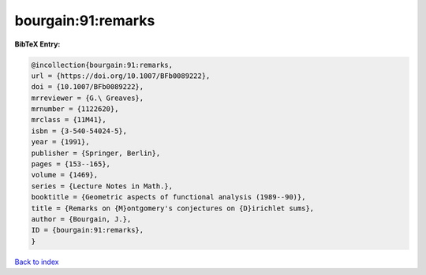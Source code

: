 bourgain:91:remarks
===================

.. :cite:t:`bourgain:91:remarks`

.. bibliography:: ../../All.bib

**BibTeX Entry:**

.. code-block:: bibtex

   @incollection{bourgain:91:remarks,
   url = {https://doi.org/10.1007/BFb0089222},
   doi = {10.1007/BFb0089222},
   mrreviewer = {G.\ Greaves},
   mrnumber = {1122620},
   mrclass = {11M41},
   isbn = {3-540-54024-5},
   year = {1991},
   publisher = {Springer, Berlin},
   pages = {153--165},
   volume = {1469},
   series = {Lecture Notes in Math.},
   booktitle = {Geometric aspects of functional analysis (1989--90)},
   title = {Remarks on {M}ontgomery's conjectures on {D}irichlet sums},
   author = {Bourgain, J.},
   ID = {bourgain:91:remarks},
   }

`Back to index <../index>`_
